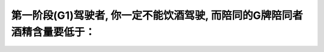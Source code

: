 .. raw:: html

   <div class="question-page">
   <div class="test-name">加拿大安省/多伦多G1驾照笔试题库(交通规则篇)｜带答案解析|2025版</div>

.. meta::
   :description: 第一阶段(G1)驾驶者, 你一定不能饮酒驾驶, 而陪同的G牌陪同者酒精含量要低于：
   :keywords: 

.. raw:: html

   <div class="question-card">


第一阶段(G1)驾驶者, 你一定不能饮酒驾驶, 而陪同的G牌陪同者酒精含量要低于：
==================================================================================

.. raw:: html

   <hr>

.. raw:: html

   <div id="q96" class="quiz">
       <div class="option" id="q96-A" onclick="selectOption('q96', 'A', false)">
           A. 0%
       </div>
       <div class="option" id="q96-B" onclick="selectOption('q96', 'B', true)">
           B. 0.05%
       </div>
       <div class="option" id="q96-C" onclick="selectOption('q96', 'C', false)">
           C. 0.08%
       </div>
       <div class="option" id="q96-D" onclick="selectOption('q96', 'D', false)">
           D. 0.03%
       </div>
       <p id="q96-result" class="result"></p>
   </div>

   <hr>

.. dropdown:: ►|explanation|


.. raw:: html

   <div class="nav-buttons">
       <a href="q95.html" class="button">|prev_question|</a>
       <span class="page-indicator">96 / 105</span>
       <a href="q97.html" class="button">|next_question|</a>
   </div>
   </div>

   </div>
